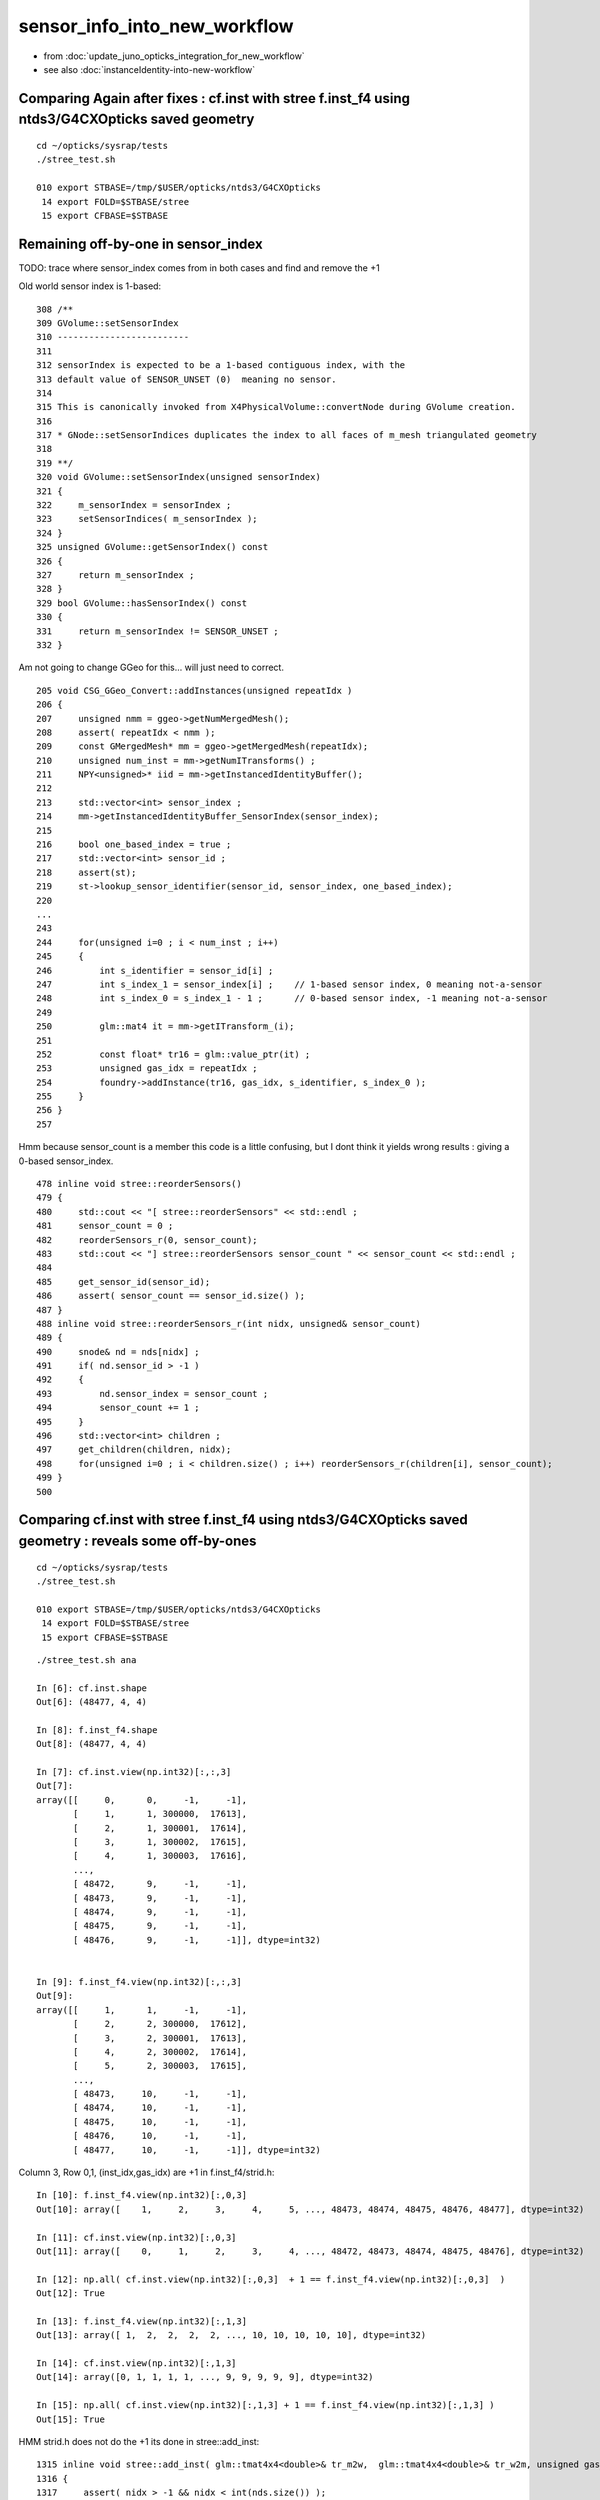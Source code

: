 sensor_info_into_new_workflow
===============================

* from :doc:`update_juno_opticks_integration_for_new_workflow`
* see also :doc:`instanceIdentity-into-new-workflow`




Comparing Again after fixes : cf.inst with stree f.inst_f4 using ntds3/G4CXOpticks saved geometry 
----------------------------------------------------------------------------------------------------------

::

    cd ~/opticks/sysrap/tests
    ./stree_test.sh 

    010 export STBASE=/tmp/$USER/opticks/ntds3/G4CXOpticks
     14 export FOLD=$STBASE/stree
     15 export CFBASE=$STBASE




Remaining off-by-one in sensor_index
----------------------------------------

TODO: trace where sensor_index comes from in both cases and find and remove the +1 

Old world sensor index is 1-based::

    308 /**
    309 GVolume::setSensorIndex
    310 -------------------------
    311 
    312 sensorIndex is expected to be a 1-based contiguous index, with the 
    313 default value of SENSOR_UNSET (0)  meaning no sensor.
    314 
    315 This is canonically invoked from X4PhysicalVolume::convertNode during GVolume creation.
    316 
    317 * GNode::setSensorIndices duplicates the index to all faces of m_mesh triangulated geometry
    318 
    319 **/
    320 void GVolume::setSensorIndex(unsigned sensorIndex)
    321 {
    322     m_sensorIndex = sensorIndex ;
    323     setSensorIndices( m_sensorIndex );
    324 }
    325 unsigned GVolume::getSensorIndex() const
    326 {
    327     return m_sensorIndex ;
    328 }
    329 bool GVolume::hasSensorIndex() const
    330 {
    331     return m_sensorIndex != SENSOR_UNSET ;
    332 }


Am not going to change GGeo for this... will just need to correct. 


::

     205 void CSG_GGeo_Convert::addInstances(unsigned repeatIdx )
     206 {
     207     unsigned nmm = ggeo->getNumMergedMesh();
     208     assert( repeatIdx < nmm );
     209     const GMergedMesh* mm = ggeo->getMergedMesh(repeatIdx);
     210     unsigned num_inst = mm->getNumITransforms() ;
     211     NPY<unsigned>* iid = mm->getInstancedIdentityBuffer();
     212 
     213     std::vector<int> sensor_index ;
     214     mm->getInstancedIdentityBuffer_SensorIndex(sensor_index);
     215 
     216     bool one_based_index = true ;
     217     std::vector<int> sensor_id ;
     218     assert(st);
     219     st->lookup_sensor_identifier(sensor_id, sensor_index, one_based_index);
     220 
     ...
     243 
     244     for(unsigned i=0 ; i < num_inst ; i++)
     245     {
     246         int s_identifier = sensor_id[i] ;
     247         int s_index_1 = sensor_index[i] ;    // 1-based sensor index, 0 meaning not-a-sensor 
     248         int s_index_0 = s_index_1 - 1 ;      // 0-based sensor index, -1 meaning not-a-sensor
     249 
     250         glm::mat4 it = mm->getITransform_(i);
     251 
     252         const float* tr16 = glm::value_ptr(it) ;
     253         unsigned gas_idx = repeatIdx ;
     254         foundry->addInstance(tr16, gas_idx, s_identifier, s_index_0 );
     255     }
     256 }
     257 






Hmm because sensor_count is a member this code is a little confusing, 
but I dont think it yields wrong results : giving a 0-based sensor_index. 

::

     478 inline void stree::reorderSensors()
     479 {
     480     std::cout << "[ stree::reorderSensors" << std::endl ;
     481     sensor_count = 0 ;
     482     reorderSensors_r(0, sensor_count); 
     483     std::cout << "] stree::reorderSensors sensor_count " << sensor_count << std::endl ;
     484 
     485     get_sensor_id(sensor_id);
     486     assert( sensor_count == sensor_id.size() );
     487 }
     488 inline void stree::reorderSensors_r(int nidx, unsigned& sensor_count)
     489 {
     490     snode& nd = nds[nidx] ;
     491     if( nd.sensor_id > -1 )
     492     {
     493         nd.sensor_index = sensor_count ;
     494         sensor_count += 1 ;
     495     }
     496     std::vector<int> children ;
     497     get_children(children, nidx);
     498     for(unsigned i=0 ; i < children.size() ; i++) reorderSensors_r(children[i], sensor_count);
     499 }
     500 




Comparing cf.inst with stree f.inst_f4 using ntds3/G4CXOpticks saved geometry : reveals some off-by-ones
----------------------------------------------------------------------------------------------------------

::

    cd ~/opticks/sysrap/tests
    ./stree_test.sh 

    010 export STBASE=/tmp/$USER/opticks/ntds3/G4CXOpticks
     14 export FOLD=$STBASE/stree
     15 export CFBASE=$STBASE


::

    ./stree_test.sh ana

    In [6]: cf.inst.shape
    Out[6]: (48477, 4, 4)

    In [8]: f.inst_f4.shape
    Out[8]: (48477, 4, 4)

    In [7]: cf.inst.view(np.int32)[:,:,3]
    Out[7]: 
    array([[     0,      0,     -1,     -1],
           [     1,      1, 300000,  17613],
           [     2,      1, 300001,  17614],
           [     3,      1, 300002,  17615],
           [     4,      1, 300003,  17616],
           ...,
           [ 48472,      9,     -1,     -1],
           [ 48473,      9,     -1,     -1],
           [ 48474,      9,     -1,     -1],
           [ 48475,      9,     -1,     -1],
           [ 48476,      9,     -1,     -1]], dtype=int32)


    In [9]: f.inst_f4.view(np.int32)[:,:,3]
    Out[9]: 
    array([[     1,      1,     -1,     -1],
           [     2,      2, 300000,  17612],
           [     3,      2, 300001,  17613],
           [     4,      2, 300002,  17614],
           [     5,      2, 300003,  17615],
           ...,
           [ 48473,     10,     -1,     -1],
           [ 48474,     10,     -1,     -1],
           [ 48475,     10,     -1,     -1],
           [ 48476,     10,     -1,     -1],
           [ 48477,     10,     -1,     -1]], dtype=int32)


Column 3, Row 0,1, (inst_idx,gas_idx) are +1 in f.inst_f4/strid.h::

    In [10]: f.inst_f4.view(np.int32)[:,0,3]
    Out[10]: array([    1,     2,     3,     4,     5, ..., 48473, 48474, 48475, 48476, 48477], dtype=int32)

    In [11]: cf.inst.view(np.int32)[:,0,3]
    Out[11]: array([    0,     1,     2,     3,     4, ..., 48472, 48473, 48474, 48475, 48476], dtype=int32)

    In [12]: np.all( cf.inst.view(np.int32)[:,0,3]  + 1 == f.inst_f4.view(np.int32)[:,0,3]  )
    Out[12]: True

    In [13]: f.inst_f4.view(np.int32)[:,1,3]
    Out[13]: array([ 1,  2,  2,  2,  2, ..., 10, 10, 10, 10, 10], dtype=int32)

    In [14]: cf.inst.view(np.int32)[:,1,3]
    Out[14]: array([0, 1, 1, 1, 1, ..., 9, 9, 9, 9, 9], dtype=int32)

    In [15]: np.all( cf.inst.view(np.int32)[:,1,3] + 1 == f.inst_f4.view(np.int32)[:,1,3] )
    Out[15]: True


HMM strid.h does not do the +1 its done in stree::add_inst::

    1315 inline void stree::add_inst( glm::tmat4x4<double>& tr_m2w,  glm::tmat4x4<double>& tr_w2m, unsigned gas_idx, int nidx )
    1316 {
    1317     assert( nidx > -1 && nidx < int(nds.size()) );
    1318     const snode& nd = nds[nidx];
    1319 
    1320 
    1321     unsigned ins_idx = inst.size();     // follow sqat4.h::setIdentity
    1322     //unsigned ias_idx = 0 ; 
    1323 
    1324     glm::tvec4<uint64_t> col3 ;
    1325     col3.x = ins_idx + 1 ;
    1326     col3.y = gas_idx + 1 ;
    1327     //col3.z = ias_idx + 1 ; 
    1328     col3.z = nd.sensor_id ;
    1329     col3.w = nd.sensor_index ;
    1330 
    1331     strid::Encode(tr_m2w, col3 );
    1332     strid::Encode(tr_w2m, col3 );
    1333 
    1334     inst.push_back(tr_m2w);
    1335     iinst.push_back(tr_w2m);
    1336 
    1337 }


    1307 /**
    1308 stree::add_inst
    1309 ----------------
    1310 
    1311 Canonically invoked from U4Tree::Create 
    1312 
    1313 **/
    1314 
    1315 inline void stree::add_inst( glm::tmat4x4<double>& tr_m2w,  glm::tmat4x4<double>& tr_w2m, int gas_idx, int nidx )
    1316 {
    1317     assert( nidx > -1 && nidx < int(nds.size()) );
    1318     const snode& nd = nds[nidx];
    1319 
    1320     int ins_idx = int(inst.size());     // follow sqat4.h::setIdentity
    1321 
    1322     glm::tvec4<int64_t> col3 ;   // formerly uint64_t 
    1323     col3.x = ins_idx ;            // formerly  +1 
    1324     col3.y = gas_idx ;            // formerly  +1 
    1325     col3.z = nd.sensor_id ;       // formerly ias_idx + 1 (which was always 1)
    1326     col3.w = nd.sensor_index ;
    1327 
    1328     strid::Encode(tr_m2w, col3 );
    1329     strid::Encode(tr_w2m, col3 );
    1330 
    1331     inst.push_back(tr_m2w);
    1332     iinst.push_back(tr_w2m);
    1333  
    1334 }





Column 3, Row 2 (sensor_identifier) matches::

    In [16]: f.inst_f4.view(np.int32)[:,2,3]
    Out[16]: array([    -1, 300000, 300001, 300002, 300003, ...,     -1,     -1,     -1,     -1,     -1], dtype=int32)

    In [17]: cf.inst.view(np.int32)[:,2,3]
    Out[17]: array([    -1, 300000, 300001, 300002, 300003, ...,     -1,     -1,     -1,     -1,     -1], dtype=int32)

    In [18]: np.all( f.inst_f4.view(np.int32)[:,2,3]  == cf.inst.view(np.int32)[:,2,3] )
    Out[18]: True


Column 3, Row 3 (sensor_index) is curiously mixed up.

The not-a-sensor -1 are matched::

    In [19]: f.inst_f4.view(np.int32)[:,3,3]
    Out[19]: array([   -1, 17612, 17613, 17614, 17615, ...,    -1,    -1,    -1,    -1,    -1], dtype=int32)

    In [20]: cf.inst.view(np.int32)[:,3,3]
    Out[20]: array([   -1, 17613, 17614, 17615, 17616, ...,    -1,    -1,    -1,    -1,    -1], dtype=int32)

    In [21]: np.where( f.inst_f4.view(np.int32)[:,3,3] == -1 )
    Out[21]: (array([    0, 45613, 45614, 45615, 45616, ..., 48472, 48473, 48474, 48475, 48476]),)

    In [22]: np.where( cf.inst.view(np.int32)[:,3,3] == -1 )
    Out[22]: (array([    0, 45613, 45614, 45615, 45616, ..., 48472, 48473, 48474, 48475, 48476]),)

    In [23]: np.all( np.where( f.inst_f4.view(np.int32)[:,3,3] == -1 )[0] == np.where( cf.inst.view(np.int32)[:,3,3] == -1 )[0] )
    Out[23]: True

The sensor_index are off-by-1, but this time its cf.inst that is +1 unlike the above case::

    In [24]: w = np.where( f.inst_f4.view(np.int32)[:,3,3] > -1 )[0]

    In [25]: f.inst_f4.view(np.int32)[w,3,3]
    Out[25]: array([17612, 17613, 17614, 17615, 17616, ..., 45607, 45608, 45609, 45610, 45611], dtype=int32)

    In [26]: cf.inst.view(np.int32)[w,3,3]
    Out[26]: array([17613, 17614, 17615, 17616, 17617, ..., 45608, 45609, 45610, 45611, 45612], dtype=int32)

    In [27]: np.all( f.inst_f4.view(np.int32)[w,3,3] + 1 == cf.inst.view(np.int32)[w,3,3]  )
    Out[27]: True


The stree sidx is the expected 0-based index coming from stree::reorderSensors::

    In [31]: sidx = f.inst_f4.view(np.int32)[w,3,3]

    In [32]: sidx
    Out[32]: array([17612, 17613, 17614, 17615, 17616, ..., 45607, 45608, 45609, 45610, 45611], dtype=int32)

    In [33]: sidx[np.argsort(sidx)]
    Out[33]: array([    0,     1,     2,     3,     4, ..., 45607, 45608, 45609, 45610, 45611], dtype=int32)

    In [35]: np.all( sidx[np.argsort(sidx)] == np.arange(len(sidx)) )
    Out[35]: True





Get the expected id ranges when realize that the sensor_index is 1-based
----------------------------------------------------------------------------

The below is teleporting in the sensor_id::

     71     NP* sensor_id = NP::Load("/tmp/blyth/opticks/ntds3/G4CXOpticks/stree_reorderSensors/sensor_id.npy") ;
     72     const int* sid = sensor_id->cvalues<int>();
     73     unsigned num_sid = sensor_id->shape[0] ;

DONE: now grab that from the stree. 


::

     cd ~/opticks/GGeo/tests
     ./GGeoLoadFromDirTest.sh 

     ridx   0 mm 0x7f9f8e408d00 num_inst       1 iid        1,3089,4 sensor_index       1 idx_mn      -1 idx_mx      -1 id_mn      -1 id_mx      -1
     ridx   1 mm 0x7f9f8e486360 num_inst   25600 iid       25600,5,4 sensor_index   25600 idx_mn   17613 idx_mx   43212 id_mn  300000 id_mx  325599
     ridx   2 mm 0x7f9f8e489d70 num_inst   12615 iid       12615,7,4 sensor_index   12615 idx_mn       3 idx_mx   17591 id_mn       2 id_mx   17590
     ridx   3 mm 0x7f9f8e735360 num_inst    4997 iid        4997,7,4 sensor_index    4997 idx_mn       1 idx_mx   17612 id_mn       0 id_mx   17611
     ridx   4 mm 0x7f9f8e739340 num_inst    2400 iid        2400,6,4 sensor_index    2400 idx_mn   43213 idx_mx   45612 id_mn   30000 id_mx   32399
     ridx   5 mm 0x7f9f8e73cff0 num_inst     590 iid         590,1,4 sensor_index     590 idx_mn      -1 idx_mx      -1 id_mn      -1 id_mx      -1
     ridx   6 mm 0x7f9f8e73fd30 num_inst     590 iid         590,1,4 sensor_index     590 idx_mn      -1 idx_mx      -1 id_mn      -1 id_mx      -1
     ridx   7 mm 0x7f9f8e742af0 num_inst     590 iid         590,1,4 sensor_index     590 idx_mn      -1 idx_mx      -1 id_mn      -1 id_mx      -1
     ridx   8 mm 0x7f9f8e502de0 num_inst     590 iid         590,1,4 sensor_index     590 idx_mn      -1 idx_mx      -1 id_mn      -1 id_mx      -1
     ridx   9 mm 0x7f9f8e5067f0 num_inst     504 iid       504,130,4 sensor_index     504 idx_mn      -1 idx_mx      -1 id_mn      -1 id_mx      -1
    epsilon:tests blyth$ 



Not the expected id ranges
----------------------------

::

    2022-08-13 18:03:06.643 INFO  [27510975] [main@68]  ggeo 0x7fb3f55222b0 nmm 10 ridx -1
     ridx   0 mm 0x7fb3f54147f0 num_inst       1 iid        1,3089,4 sensor_index       1 idx_mn      -1 idx_mx      -1 id_mn      -1 id_mx      -1
     ridx   1 mm 0x7fb3f81263d0 num_inst   25600 iid       25600,5,4 sensor_index   25600 idx_mn   17613 idx_mx   43212 id_mn   30000 id_mx  325599
     ridx   2 mm 0x7fb3f8129e00 num_inst   12615 iid       12615,7,4 sensor_index   12615 idx_mn       3 idx_mx   17591 id_mn       3 id_mx   17591
     ridx   3 mm 0x7fb3f812db90 num_inst    4997 iid        4997,7,4 sensor_index    4997 idx_mn       1 idx_mx   17612 id_mn       1 id_mx  300000
     ridx   4 mm 0x7fb3f5418420 num_inst    2400 iid        2400,6,4 sensor_index    2400 idx_mn   43213 idx_mx   45612 id_mn       0 id_mx   32399
     ridx   5 mm 0x7fb3f541c0a0 num_inst     590 iid         590,1,4 sensor_index     590 idx_mn      -1 idx_mx      -1 id_mn      -1 id_mx      -1
     ridx   6 mm 0x7fb3f541edb0 num_inst     590 iid         590,1,4 sensor_index     590 idx_mn      -1 idx_mx      -1 id_mn      -1 id_mx      -1
     ridx   7 mm 0x7fb3f5421ba0 num_inst     590 iid         590,1,4 sensor_index     590 idx_mn      -1 idx_mx      -1 id_mn      -1 id_mx      -1
     ridx   8 mm 0x7fb3f54249b0 num_inst     590 iid         590,1,4 sensor_index     590 idx_mn      -1 idx_mx      -1 id_mn      -1 id_mx      -1
     ridx   9 mm 0x7fb3f54283c0 num_inst     504 iid       504,130,4 sensor_index     504 idx_mn      -1 idx_mx      -1 id_mn      -1 id_mx      -1
    epsilon:tests blyth$ vi GGeoLoadFromDirTest.cc

::

    In [1]: a = np.load("/tmp/blyth/opticks/ntds3/G4CXOpticks/stree_reorderSensors/sensor_id.npy")

    In [2]: a 
    Out[2]: array([    0,     1,     2, ..., 32397, 32398, 32399], dtype=int32)

    In [3]: np.where( np.diff(a) != 1 )
    Out[3]: (array([17611, 43211]),)

    In [4]: a[0:17612]
    Out[4]: array([    0,     1,     2, ..., 17609, 17610, 17611], dtype=int32)

    In [6]: np.all( a[0:17612] == np.arange(17612) )
    Out[6]: True

    In [11]: a[17612:43212+1]
    Out[11]: array([300000, 300001, 300002, ..., 325598, 325599,  30000], dtype=int32)

    In [15]: a[43212:43212+2400]
    Out[15]: array([30000, 30001, 30002, ..., 32397, 32398, 32399], dtype=int32)

    In [16]: a[43212:43212+2400+1]
    Out[16]: array([30000, 30001, 30002, ..., 32397, 32398, 32399], dtype=int32)


* expected three species of identifiers





Transitional issue wrt sensor_id 
-----------------------------------

The old G4Opticks workflow relied on additional calls 
to set the sensor_id given the sensor placement vector. 

New workflow does away with the need for this API for sensor_id 
using U4SensorIdentifier and U4SensorIdentifierDefault 

BUT: that poses a transitional problem as in the current WITH_G4CXOPTICKS
the sensor placement stuff is not being done.

SO: I need to provide something similar from the stree ? In order to 
get the sensor_id into the 4th column of instances. 

AHH: bit not as simple as providing API as need to add to 4th column 
of the inst.


::

    192 void G4CXOpticks::setGeometry(const G4VPhysicalVolume* world )
    193 {
    194     LOG(LEVEL) << " G4VPhysicalVolume world " << world ;
    195     assert(world);
    196     wd = world ;
    197     tr = U4Tree::Create(world, SensorIdentifier ) ;
    198 
    199 #ifdef __APPLE__
    200     return ;
    201 #endif
    202 
    203     // GGeo creation done when starting from a gdml or live G4,  still needs Opticks instance
    204     Opticks::Configure("--gparts_transform_offset --allownokey" );
    205 
    206     GGeo* gg_ = X4Geo::Translate(wd) ;
    207     setGeometry(gg_);
    208 }




After stree::reorderSensors
------------------------------

* after reordering the sensor_index they match (modulo +1)


::

    cd ~/opticks/sysrap/tests
    ./stree_test.sh build_run

    [ stree::reorderSensors
    ] stree::reorderSensors sensor_count 45612
    stree::add_inst i   0 gas_idx   1 nodes.size   25600
    stree::add_inst i   1 gas_idx   2 nodes.size   12615
    stree::add_inst i   2 gas_idx   3 nodes.size    4997
    stree::add_inst i   3 gas_idx   4 nodes.size    2400
    stree::add_inst i   4 gas_idx   5 nodes.size     590
    stree::add_inst i   5 gas_idx   6 nodes.size     590
    stree::add_inst i   6 gas_idx   7 nodes.size     590
    stree::add_inst i   7 gas_idx   8 nodes.size     590
    stree::add_inst i   8 gas_idx   9 nodes.size     504
    stree::save_ /tmp/blyth/opticks/ntds3/G4CXOpticks/stree_reorderSensors
    epsilon:tests blyth$ 

::

    In [4]: t.inst.view(np.int64)[:,:,3]
    Out[4]: 
    array([[     1,      1,     -1,     -1],
           [     2,      2, 300000,  17612],
           [     3,      2, 300001,  17613],
           [     4,      2, 300002,  17614],
           [     5,      2, 300003,  17615],
           ...,
           [ 48473,     10,     -1,     -1],
           [ 48474,     10,     -1,     -1],
           [ 48475,     10,     -1,     -1],
           [ 48476,     10,     -1,     -1],
           [ 48477,     10,     -1,     -1]])


    In [11]: w = np.where( t.inst.view(np.int64)[:,3,3]  > -1 )[0]

    In [12]: w
    Out[12]: array([    1,     2,     3,     4,     5, ..., 45608, 45609, 45610, 45611, 45612])

    In [13]: w.shape
    Out[13]: (45612,)

    In [14]: t.inst.view(np.int64)[w,:,3]
    Out[14]: 
    array([[     2,      2, 300000,  17612],
           [     3,      2, 300001,  17613],
           [     4,      2, 300002,  17614],
           [     5,      2, 300003,  17615],
           [     6,      2, 300004,  17616],
           ...,
           [ 45609,      5,  32395,  45607],
           [ 45610,      5,  32396,  45608],
           [ 45611,      5,  32397,  45609],
           [ 45612,      5,  32398,  45610],
           [ 45613,      5,  32399,  45611]])

    In [15]: t.inst.view(np.int64)[w,:,3].shape
    Out[15]: (45612, 4)

    In [16]: t.inst.view(np.int64)[w,3,3]
    Out[16]: array([17612, 17613, 17614, 17615, 17616, ..., 45607, 45608, 45609, 45610, 45611])

    In [17]: sidx   ## created by concatenating the values extract from iid 
    Out[17]: array([17613, 17614, 17615, 17616, 17617, ..., 45608, 45609, 45610, 45611, 45612], dtype=uint32)

    In [18]: np.all( t.inst.view(np.int64)[w,3,3] + 1 == sidx  )
    Out[18]: True


    i = t.inst.view(np.int64) 


    In [51]: i[:,1,3]
    Out[51]: array([ 1,  2,  2,  2,  2, ..., 10, 10, 10, 10, 10])

    In [52]: np.unique( i[:,1,3], return_counts=True )
    Out[52]: 
    (array([    1,     2,     3,     4,     5,     6,     7,     8,     9,    10]),
     array([    1, 25600, 12615,  4997,  2400,   590,   590,   590,   590,   504]))


    w2 = np.where( i[:,1,3] == 2 )[0]  
    w3 = np.where( i[:,1,3] == 3 )[0]  
    w4 = np.where( i[:,1,3] == 4 )[0]  
    w5 = np.where( i[:,1,3] == 5 )[0]  
    w6 = np.where( i[:,1,3] == 6 )[0]  


    In [2]: i[w2,:,3]
    Out[2]: 
    array([[     2,      2, 300000,  17612],
           [     3,      2, 300001,  17613],
           [     4,      2, 300002,  17614],
           [     5,      2, 300003,  17615],
           [     6,      2, 300004,  17616],
           ...,
           [ 25597,      2, 325595,  43207],
           [ 25598,      2, 325596,  43208],
           [ 25599,      2, 325597,  43209],
           [ 25600,      2, 325598,  43210],
           [ 25601,      2, 325599,  43211]])

    In [3]: i[w3,:,3]
    Out[3]: 
    array([[25602,     3,     2,     2],
           [25603,     3,     4,     4],
           [25604,     3,     6,     6],
           [25605,     3,    21,    21],
           [25606,     3,    22,    22],
           ...,
           [38212,     3, 17586, 17586],
           [38213,     3, 17587, 17587],
           [38214,     3, 17588, 17588],
           [38215,     3, 17589, 17589],
           [38216,     3, 17590, 17590]])

    In [4]: i[w4,:,3]
    Out[4]: 
    array([[38217,     4,     0,     0],
           [38218,     4,     1,     1],
           [38219,     4,     3,     3],
           [38220,     4,     5,     5],
           [38221,     4,     7,     7],
           ...,
           [43209,     4, 17607, 17607],
           [43210,     4, 17608, 17608],
           [43211,     4, 17609, 17609],
           [43212,     4, 17610, 17610],
           [43213,     4, 17611, 17611]])

    In [5]: i[w5,:,3]
    Out[5]: 
    array([[43214,     5, 30000, 43212],
           [43215,     5, 30001, 43213],
           [43216,     5, 30002, 43214],
           [43217,     5, 30003, 43215],
           [43218,     5, 30004, 43216],
           ...,
           [45609,     5, 32395, 45607],
           [45610,     5, 32396, 45608],
           [45611,     5, 32397, 45609],
           [45612,     5, 32398, 45610],
           [45613,     5, 32399, 45611]])

    In [6]: i[w6,:,3]
    Out[6]: 
    array([[45614,     6,    -1,    -1],
           [45615,     6,    -1,    -1],
           [45616,     6,    -1,    -1],
           [45617,     6,    -1,    -1],
           [45618,     6,    -1,    -1],
           ...,
           [46199,     6,    -1,    -1],
           [46200,     6,    -1,    -1],
           [46201,     6,    -1,    -1],
           [46202,     6,    -1,    -1],
           [46203,     6,    -1,    -1]])



Compare GGeo/iid with the stree/inst
---------------------------------------

* GGeo/iid orders sensors in preorder of the placements
* added stree::reorderSensors to duplicate this 


::

    In [29]: inst.shape
    Out[29]: (48477, 4, 4)

    In [34]: np.where( inst.view(np.int64)[:,3,3] == -1 )[0].shape   ## non-sensor instances
    Out[34]: (2865,)

    In [35]: 48477 - 2865
    Out[35]: 45612


    In [22]: inst.view(np.int64)[:100,:,3]
    Out[22]: 
    array([[                  1,                   1,                  -1,                  -1],
           [                  2,                   2,              300000, 4607182418800017408],   ## issue with 0 : was strid.h kludge skipped
           [                  3,                   2,              300001,                   1],
           [                  4,                   2,              300002,                   2],
           [                  5,                   2,              300003,                   3],


    In [3]: t.inst_f4.view(np.int32)[:,:,3]
    Out[3]: 
    array([[         1,          1,         -1,         -1],
           [         2,          2,     300000, 1065353216],
           [         3,          2,     300001,          1],
           [         4,          2,     300002,          2],
           [         5,          2,     300003,          3],
           ...,
           [     48473,         10,         -1,         -1],
           [     48474,         10,         -1,         -1],
           [     48475,         10,         -1,         -1],
           [     48476,         10,         -1,         -1],
           [     48477,         10,         -1,         -1]], dtype=int32)



    In [18]: t.inst.view(np.int64)[25590:25610,2,3]
    Out[18]: array([325589, 325590, 325591, 325592, 325593, 325594, 325595, 325596, 325597, 325598, 325599,      2,      4,      6,     21,     22,     23,     24,     25,     26])

    In [28]: inst.view(np.int64)[25590:25700,:,3]
    Out[28]: 
    array([[ 25591,      2, 325589,  25589],
           [ 25592,      2, 325590,  25590],
           [ 25593,      2, 325591,  25591],
           [ 25594,      2, 325592,  25592],
           [ 25595,      2, 325593,  25593],
           [ 25596,      2, 325594,  25594],
           [ 25597,      2, 325595,  25595],
           [ 25598,      2, 325596,  25596],
           [ 25599,      2, 325597,  25597],
           [ 25600,      2, 325598,  25598],
           [ 25601,      2, 325599,  25599],
           [ 25602,      3,      2,  25600],
           [ 25603,      3,      4,  25601],
           [ 25604,      3,      6,  25602],
           [ 25605,      3,     21,  25603],



G4Opticks::getHit HMM it was a mistake to treat identifier like efficiencies, as somehow more fundamental::

    1357     // via m_sensorlib 
    1358     hit->sensor_identifier = getSensorIdentifier(pflag.sensorIndex);
    1359 

    0868 int G4Opticks::getSensorIdentifier(unsigned sensorIndex) const
     869 {
     870     assert( m_sensorlib );
     871     return m_sensorlib->getSensorIdentifier(sensorIndex);
     872 }

     856 void G4Opticks::setSensorData(unsigned sensorIndex, float efficiency_1, float efficiency_2, int category, int identifier)
     857 {
     858     assert( m_sensorlib );
     859     m_sensorlib->setSensorData(sensorIndex, efficiency_1, efficiency_2, category, identifier);
     860 }
     861 
     862 void G4Opticks::getSensorData(unsigned sensorIndex, float& efficiency_1, float& efficiency_2, int& category, int& identifier) const
     863 {
     864     assert( m_sensorlib );
     865     m_sensorlib->getSensorData(sensorIndex, efficiency_1, efficiency_2, category, identifier);
     866 }
     867 
     868 int G4Opticks::getSensorIdentifier(unsigned sensorIndex) const
     869 {
     870     assert( m_sensorlib );
     871     return m_sensorlib->getSensorIdentifier(sensorIndex);
     872 }

    epsilon:opticks blyth$ find . -name SensorLib.hh
    ./optickscore/SensorLib.hh
    epsilon:opticks blyth$ 

    197 int SensorLib::getSensorIdentifier(unsigned sensorIndex) const
    198 {
    199     unsigned i = sensorIndex - 1 ;   // 1-based
    200     assert( i < m_sensor_num );
    201     assert( m_sensor_data );
    202     return m_sensor_data->getInt( i, 3, 0, 0);
    203 }

Ordering was based on sensor_placements, jcv LSExpDetectorConstruction_Opticks::

    123     const std::vector<G4PVPlacement*>& sensor_placements = g4ok->getSensorPlacements() ;
    124     unsigned num_sensor = sensor_placements.size();
    125 
    126     // 2. use the placements to pass sensor data : efficiencies, categories, identifiers  
    127 
    128     const junoSD_PMT_v2* sd = dynamic_cast<const junoSD_PMT_v2*>(sd_) ;
    129     assert(sd) ;
    130 
    131     LOG(info) << "[ setSensorData num_sensor " << num_sensor ;
    132     for(unsigned i=0 ; i < num_sensor ; i++)
    133     {   
    134         const G4PVPlacement* pv = sensor_placements[i] ; // i is 0-based unlike sensor_index
    135         unsigned sensor_index = 1 + i ; // 1-based 
    136         assert(pv);  
    137         G4int copyNo = pv->GetCopyNo();
    138         int pmtid = copyNo ; 
    139         int pmtcat = 0 ; // sd->getPMTCategory(pmtid); 
    140         float efficiency_1 = sd->getQuantumEfficiency(pmtid);
    141         float efficiency_2 = sd->getEfficiencyScale() ;
    142         
    143         g4ok->setSensorData( sensor_index, efficiency_1, efficiency_2, pmtcat, pmtid );
    144     }
    145     LOG(info) << "] setSensorData num_sensor " << num_sensor ;
    146 

::

     763 /**
     764 G4Opticks::getSensorPlacements (pre-cache live running only)
     765 ---------------------------------------------------------------
     766 
     767 Sensor placements are the outer volumes of instance assemblies that 
     768 contain sensor volumes.  The order of the returned vector of G4PVPlacement
     769 is that of the Opticks sensorIndex. 
     770 This vector allows the connection between the Opticks sensorIndex 
     771 and detector specific handling of sensor quantities to be established.
     772 
     773 NB this assumes only one volume with a sensitive surface within each 
     774 repeated geometry instance
     775 
     776 For example JUNO uses G4PVPlacement::GetCopyNo() as a non-contiguous PMT 
     777 identifier, which allows lookup of efficiencies and PMT categories.
     778 
     779 Sensor data is assigned via calls to setSensorData with 
     780 the 0-based contiguous Opticks sensorIndex as the first argument.   
     781 
     782 **/
     783 
     784 const std::vector<G4PVPlacement*>& G4Opticks::getSensorPlacements() const
     785 {
     786     return m_sensor_placements ;
     787 }

     648 void G4Opticks::setGeometry(const GGeo* ggeo)
     649 {
     650     bool loaded = ggeo->isLoadedFromCache() ;
     651     unsigned num_sensor = ggeo->getNumSensorVolumes();
     652 
     653 
     654     if( loaded == false )
     655     {
     656         if(m_placement_outer_volume) LOG(error) << "CAUTION : m_placement_outer_volume TRUE " ;
     657         X4PhysicalVolume::GetSensorPlacements(ggeo, m_sensor_placements, m_placement_outer_volume);
     658         assert( num_sensor == m_sensor_placements.size() ) ;
     659     }
     660 

::

    1995 /**
    1996 X4PhysicalVolume::GetSensorPlacements
    1997 ---------------------------------------
    1998 
    1999 Populates placements with the void* origins obtained from ggeo, casting them back to G4PVPlacement.
    2000 
    2001 
    2002 Invoked from G4Opticks::translateGeometry, kinda feels misplaced being in X4PhysicalVolume
    2003 as depends only on GGeo+G4, perhaps should live in G4Opticks ?
    2004 Possibly the positioning is side effect from the difficulties of testing G4Opticks 
    2005 due to it not being able to boot from cache.
    2006 
    2007 **/
    2008 
    2009 void X4PhysicalVolume::GetSensorPlacements(const GGeo* gg, std::vector<G4PVPlacement*>& placements, bool outer_volume ) // static
    2010 {
    2011     placements.clear();
    2012 
    2013     std::vector<void*> placements_ ;
    2014     gg->getSensorPlacements(placements_, outer_volume);
    2015 
    2016     for(unsigned i=0 ; i < placements_.size() ; i++)
    2017     {
    2018          G4PVPlacement* p = static_cast<G4PVPlacement*>(placements_[i]);
    2019          placements.push_back(p);
    2020     }
    2021 }

    1235 void GGeo::getSensorPlacements(std::vector<void*>& placements, bool outer_volume) const
    1236 {
    1237     m_nodelib->getSensorPlacements(placements, outer_volume);
    1238 }

    0681 void GNodeLib::getSensorPlacements(std::vector<void*>& placements, bool outer_volume) const
     682 {
     683     unsigned numSensorVolumes = getNumSensorVolumes();
     684     LOG(LEVEL) << "numSensorVolumes " << numSensorVolumes ;
     685     for(unsigned i=0 ; i < numSensorVolumes ; i++)
     686     {
     687         unsigned sensorIndex = 1 + i ; // 1-based
     688         const GVolume* sensor = getSensorVolume(sensorIndex) ;
     689         assert(sensor);
     690 
     691         void* origin = NULL ;
     692 
     693         if(outer_volume)
     694         {
     695             const GVolume* outer = sensor->getOuterVolume() ;
     696             assert(outer);
     697             origin = outer->getOriginNode() ;
     698             assert(origin);
     699         }
     700         else
     701         {
     702             origin = sensor->getOriginNode() ;
     703             assert(origin);
     704         }
     705 
     706         placements.push_back(origin);
     707     }
     708 }

     570 /**
     571 GNodeLib::getSensorVolume (precache only)
     572 -------------------------------------------
     573 
     574 **/
     575 
     576 const GVolume* GNodeLib::getSensorVolume(unsigned sensorIndex) const
     577 {
     578     return m_loaded ? NULL : m_sensor_volumes[sensorIndex-1];  // 1-based sensorIndex
     579 }


     449 void GNodeLib::addVolume(const GVolume* volume)
     450 {
     ...
     486     bool is_sensor = volume->hasSensorIndex(); // volume with 1-based sensorIndex assigned
     487     if(is_sensor)
     488     {
     489         m_sensor_volumes.push_back(volume);
     490         m_sensor_identity.push_back(id);
     491         m_num_sensors += 1 ;
     492     }

Volumes added to nodelib in preorder, so sensor ordering is preorder:: 

     840 void GInstancer::collectNodes()
     841 {
     842     assert(m_root);
     843     collectNodes_r(m_root, 0);
     844 }
     845 void GInstancer::collectNodes_r(const GNode* node, unsigned depth )
     846 {
     847     const GVolume* volume = dynamic_cast<const GVolume*>(node);
     848     m_nodelib->addVolume(volume);
     849     for(unsigned i = 0; i < node->getNumChildren(); i++) collectNodes_r(node->getChild(i), depth + 1 );
     850 }




::

    329 bool GVolume::hasSensorIndex() const
    330 {
    331     return m_sensorIndex != SENSOR_UNSET ;
    332 }

    308 /**
    309 GVolume::setSensorIndex
    310 -------------------------
    311 
    312 sensorIndex is expected to be a 1-based contiguous index, with the 
    313 default value of SENSOR_UNSET (0)  meaning no sensor.
    314 
    315 This is canonically invoked from X4PhysicalVolume::convertNode during GVolume creation.
    316 
    317 * GNode::setSensorIndices duplicates the index to all faces of m_mesh triangulated geometry
    318 
    319 **/
    320 void GVolume::setSensorIndex(unsigned sensorIndex)
    321 {
    322     m_sensorIndex = sensorIndex ;
    323     setSensorIndices( m_sensorIndex );
    324 }


    1679 GVolume* X4PhysicalVolume::convertNode(const G4VPhysicalVolume* const pv, GVolume* parent, int depth, const G4VPhysicalVolume* const pv_p, bool& recursive_select )
    1680 {
    ....
    1857     ///////// sensor decision for the volume happens here  ////////////////////////
    1858     //////// TODO: encapsulate into a GBndLib::formSensorIndex ? 
    1859 
    1860     bool is_sensor = m_blib->isSensorBoundary(boundary) ; // this means that isurf/osurf has non-zero EFFICIENCY property 
    1861     unsigned sensorIndex = GVolume::SENSOR_UNSET ;
    1862     if(is_sensor)
    1863     {
    1864         sensorIndex = 1 + m_blib->getSensorCount() ;  // 1-based index
    1865         m_blib->countSensorBoundary(boundary);
    1866     }
    1867     volume->setSensorIndex(sensorIndex);   // must set to GVolume::SENSOR_UNSET for non-sensors, for sensor_indices array  
    1868 



Arghh need parallel development on the intermediate workflow
----------------------------------------------------------------

The U4Tree/stree/inst creation and persisting of sensor info seems to be working OK, insofar as can test. 
BUT: cannot proceed and fully test this as are still using the GGeo CSG_GGeo converted CSGFoundry geometry. 

So need to add analogous sensor info via the GGeo CSG_GGeo route into CSGFoundry. 
in order to mimic what are doing in U4Tree/stree : in the same locations in inst fourth column. 

This is an interim solution until make the leap to the new geometry workflow. 

* straightforward to add sensor handling to CSGFoundry::addInstance and qat4 
* BUT: where to get sensor_id and sensor_idx in this workflow ?

  * GGeo/GVolume/GNode is the old heavyweight equivalent of stree 


HMM: probably sensor info needs to come via InstancedIdentityBuffer ?::

     200 void CSG_GGeo_Convert::addInstances(unsigned repeatIdx )
     201 {   
     202     unsigned nmm = ggeo->getNumMergedMesh();
     203     assert( repeatIdx < nmm ); 
     204     const GMergedMesh* mm = ggeo->getMergedMesh(repeatIdx);
     205     unsigned num_inst = mm->getNumITransforms() ;
     206     NPY<unsigned>* iid = mm->getInstancedIdentityBuffer();
     207     
     208     LOG(LEVEL) 
     209         << " repeatIdx " << repeatIdx
     210         << " num_inst (GMergedMesh::getNumITransforms) " << num_inst
     211         << " iid " << ( iid ? iid->getShapeString() : "-"  )
     212         ;
     213     
     214     //LOG(LEVEL) << " nmm " << nmm << " repeatIdx " << repeatIdx << " num_inst " << num_inst ; 
     215     
     216     for(unsigned i=0 ; i < num_inst ; i++)
     217     {   
     218         glm::mat4 it = mm->getITransform_(i);
     219         
     220         const float* tr16 = glm::value_ptr(it) ;
     221         unsigned gas_idx = repeatIdx ;
     222         unsigned ias_idx = 0 ;
     223         
     224         foundry->addInstance(tr16, gas_idx, ias_idx);
     225     }
     226 }



* HMM: threading it the sensor_id all the way thru GGeo seems like a lot of effort 
  for just a simple mapping from sensor_index to sensor_id (especially as this 
  code does not have long to live)

* so instead can just have the sensor_id/sensor_index mapping array 
  as an input to the CG conversion 

Prep for bringing sensor_index and sensor_id to instance fourth column 
with GMergedMesh::getInstancedIdentityBuffer_SensorIndex for use 
from the CSG_GGeo_Convert::addInstances::

     203 void CSG_GGeo_Convert::addInstances(unsigned repeatIdx )
     204 {
     205     unsigned nmm = ggeo->getNumMergedMesh();
     206     assert( repeatIdx < nmm );
     207     const GMergedMesh* mm = ggeo->getMergedMesh(repeatIdx);
     208     unsigned num_inst = mm->getNumITransforms() ;
     209     NPY<unsigned>* iid = mm->getInstancedIdentityBuffer();
     210 
     211     std::vector<int> sensor_index ;
     212     mm->getInstancedIdentityBuffer_SensorIndex(sensor_index);
     213     
     214     unsigned ni = iid->getShape(0); 
     215     unsigned nj = iid->getShape(1);
     216     unsigned nk = iid->getShape(2);
     217     assert( ni == sensor_index.size() );
     218     assert( nk == 4 );
     219     
     220     LOG(LEVEL)
     221         << " repeatIdx " << repeatIdx
     222         << " num_inst (GMergedMesh::getNumITransforms) " << num_inst
     223         << " iid " << ( iid ? iid->getShapeString() : "-"  )
     224         << " ni " << ni 
     225         << " nj " << nj     
     226         << " nk " << nk    
     227         ;
     228         

     



::

     609 /**
     610 GMesh::getInstancedIdentity
     611 -----------------------------
     612 
     613 All nodes of the geometry tree have a quad of identity uint.
     614 InstancedIdentity exists to rearrange that identity information 
     615 into a buffer that can be used for creation of the GPU instanced geometry,
     616 which requires to access the identity with an instance index, rather 
     617 than the node index.
     618 
     619 See notes/issues/identity_review.rst
     620 
     621 **/
     622 
     623 guint4 GMesh::getInstancedIdentity(unsigned int index) const
     624 {
     625     return m_iidentity[index] ;
     626 }


::

    226 /**
    227 GVolume::getIdentity
    228 ----------------------
    229 
    230 The volume identity quad is available GPU side for all intersects
    231 with geometry.
    232 
    233 1. node_index (3 bytes at least as JUNO needs more than 2-bytes : so little to gain from packing) 
    234 2. triplet_identity (4 bytes, pre-packed)
    235 3. SPack::Encode22(mesh_index, boundary_index)
    236 
    237    * mesh_index: 2 bytes easily enough, 0xffff = 65535
    238    * boundary_index: 2 bytes easily enough  
    239 
    240 4. sensorIndex (2 bytes easily enough) 
    241 
    242 The sensor_identifier is detector specific so would have to allow 4-bytes 
    243 hence exclude it from this identity, instead can use sensorIndex to 
    244 look up sensor_identifier within G4Opticks::getHit 
    245 
    246 Formerly::
    247 
    248    guint4 id(getIndex(), getMeshIndex(),  getBoundary(), getSensorIndex()) ;
    249 
    250 **/
    251 
    252 glm::uvec4 GVolume::getIdentity() const
    253 {
    254     glm::uvec4 id(getIndex(), getTripletIdentity(), getShapeIdentity(), getSensorIndex()) ;
    255     return id ;
    256 }
    257 


* HMM this identity goes into GMergedMesh::m_identity

::

    1245 /**
    1246 GMergedMesh::addInstancedBuffers
    1247 -----------------------------------
    1248 
    1249 Canonically invoked only by GInstancer::makeMergedMeshAndInstancedBuffers
    1250 
    1251 
    1252 itransforms InstanceTransformsBuffer
    1253     (num_instances, 4, 4)
    1254 
    1255     collect GNode placement transforms into buffer
    1256 
    1257 iidentity InstanceIdentityBuffer
    1258     From Aug 2020: (num_instances, num_volumes_per_instance, 4 )
    1259     Before:        (num_instances*num_volumes_per_instance, 4 )
    1260 
    1261     collects the results of GVolume::getIdentity for all volumes within all instances. 
    1262 
    1263 **/
    1264 
    1265 void GMergedMesh::addInstancedBuffers(const std::vector<const GNode*>& placements)
    1266 {
    1267     LOG(LEVEL) << " placements.size() " << placements.size() ;
    1268 
    1269     NPY<float>* itransforms = GTree::makeInstanceTransformsBuffer(placements);
    1270     setITransformsBuffer(itransforms);
    1271 
    1272     NPY<unsigned int>* iidentity  = GTree::makeInstanceIdentityBuffer(placements);
    1273     setInstancedIdentityBuffer(iidentity);
    1274 }
    1275 

The iid contains numPlacements*numVolumes(in the instance subtree) with getVolume being called for all vol.
So thats a little awkward unless the sensor info was repeated across the instance progeny::

    126 NPY<unsigned int>* GTree::makeInstanceIdentityBuffer(const std::vector<const GNode*>& placements)  // static
    127 {
    ...
    164     NPY<unsigned>* buf = NPY<unsigned>::make(0, 4);
    165     NPY<unsigned>* buf2 = NPY<unsigned>::make(numPlacements, numVolumes, 4);
    166     buf2->zero();
    ...
    206         unsigned s_count = 0 ;
    207         for(unsigned s=0 ; s < numVolumesAll ; s++ )
    208         {
    209             const GNode* node = s == 0 ? base : progeny[s-1] ;
    210             const GVolume* volume = dynamic_cast<const GVolume*>(node) ;
    211             bool skip = node->isCSGSkip() ;
    212             if(!skip)
    213             {
    214                 glm::uvec4 id = volume->getIdentity();
    215                 buf->add(id.x, id.y, id.z, id.w );
    216                 buf2->setQuad( id, i, s_count, 0) ;
    217                 s_count += 1 ;
    218             }
    219         }      // over volumes 
    220     }          // over placements 



Looking at the arrays the sensor_index is not repeated across the subtree::

    epsilon:tests blyth$ cd /tmp/blyth/opticks/ntds3/G4CXOpticks/GGeo/GMergedMesh/1/
    epsilon:1 blyth$ i

    In [1]: iid = np.load("placement_iidentity.npy")

    In [3]: iid.shape
    Out[3]: (25600, 5, 4)


    In [2]: iid
    Out[2]: 
    array([[[  194249, 16777216,  7995420,        0],
            [  194250, 16777217,  7864351,        0],
            [  194251, 16777218,  7733286,    17613],
            [  194252, 16777219,  7798823,        0],
            [  194253, 16777220,  7929882,        0]],

           [[  194254, 16777472,  7995420,        0],
            [  194255, 16777473,  7864351,        0],
            [  194256, 16777474,  7733286,    17614],
            [  194257, 16777475,  7798823,        0],
            [  194258, 16777476,  7929882,        0]],

    In [4]: iid[:,2,3]
    Out[4]: array([17613, 17614, 17615, ..., 43210, 43211, 43212], dtype=uint32)

    In [5]: iid[:,2,3].min()
    Out[5]: 17613

    In [6]: iid[:,2,3].max()
    Out[6]: 43212


::

    epsilon:tests blyth$ ./iid.sh 
    symbol a a         (1, 3089, 4) path /tmp/blyth/opticks/ntds3/G4CXOpticks/GGeo/GMergedMesh/0/placement_iidentity.npy 
    symbol b a        (25600, 5, 4) path /tmp/blyth/opticks/ntds3/G4CXOpticks/GGeo/GMergedMesh/1/placement_iidentity.npy 
    symbol c a        (12615, 7, 4) path /tmp/blyth/opticks/ntds3/G4CXOpticks/GGeo/GMergedMesh/2/placement_iidentity.npy 
    symbol d a         (4997, 7, 4) path /tmp/blyth/opticks/ntds3/G4CXOpticks/GGeo/GMergedMesh/3/placement_iidentity.npy 
    symbol e a         (2400, 6, 4) path /tmp/blyth/opticks/ntds3/G4CXOpticks/GGeo/GMergedMesh/4/placement_iidentity.npy 
    symbol f a          (590, 1, 4) path /tmp/blyth/opticks/ntds3/G4CXOpticks/GGeo/GMergedMesh/5/placement_iidentity.npy 
    symbol g a          (590, 1, 4) path /tmp/blyth/opticks/ntds3/G4CXOpticks/GGeo/GMergedMesh/6/placement_iidentity.npy 
    symbol h a          (590, 1, 4) path /tmp/blyth/opticks/ntds3/G4CXOpticks/GGeo/GMergedMesh/7/placement_iidentity.npy 
    symbol i a          (590, 1, 4) path /tmp/blyth/opticks/ntds3/G4CXOpticks/GGeo/GMergedMesh/8/placement_iidentity.npy 
    symbol j a        (504, 130, 4) path /tmp/blyth/opticks/ntds3/G4CXOpticks/GGeo/GMergedMesh/9/placement_iidentity.npy 


    In [1]: b[0]
    Out[1]: 
    array([[  194249, 16777216,  7995420,        0],
           [  194250, 16777217,  7864351,        0],
           [  194251, 16777218,  7733286,    17613],
           [  194252, 16777219,  7798823,        0],
           [  194253, 16777220,  7929882,        0]], dtype=uint32)

    In [2]: (b[:,2,3].min(),b[:,2,3].max())
    Out[2]: (17613, 43212)

    In [3]: c[0]
    Out[3]: 
    array([[   70979, 33554432,  7667740,        0],
           [   70980, 33554433,  7274525,        0],
           [   70981, 33554434,  7340067,        0],
           [   70982, 33554435,  7602207,        0],
           [   70983, 33554436,  7536672,        0],
           [   70984, 33554437,  7405604,        3],
           [   70985, 33554438,  7471141,        0]], dtype=uint32)

    In [4]: (c[:,5,3].min(),c[:,5,3].max())
    Out[4]: (3, 17591)

    In [5]: d[0]
    Out[5]: 
    array([[   70965, 50331648,  7208988,        0],
           [   70966, 50331649,  6815773,        0],
           [   70967, 50331650,  6881310,        0],
           [   70968, 50331651,  7143455,        0],
           [   70969, 50331652,  7077920,        0],
           [   70970, 50331653,  6946849,        1],
           [   70971, 50331654,  7012386,        0]], dtype=uint32)

    In [6]: (d[:,5,3].min(), d[:,5,3].max())
    Out[6]: (1, 17612)

    In [7]: e[0]
    Out[7]: 
    array([[  322253, 67108864,  8781866,        0],
           [  322254, 67108865,  8454163,        0],
           [  322255, 67108866,  8716319,        0],
           [  322256, 67108867,  8650784,        0],
           [  322257, 67108868,  8519723,    43213],
           [  322258, 67108869,  8585260,        0]], dtype=uint32)

    In [8]: (e[:,4,3].min(), e[:,4,3].max()) 
    Out[8]: (43213, 45612)


Look to be 1-based and use different orderng convention to stree. 





::

    1536 /**
    1537 CSGFoundry::addInstance
    1538 ------------------------
    1539 
    1540 Used for example from 
    1541 
    1542 1. CSG_GGeo_Convert::addInstances when creating CSGFoundry from GGeo
    1543 2. CSGCopy::copy/CSGCopy::copySolidInstances when copy a loaded CSGFoundry to apply a selection
    1544 
    1545 **/
    1546 
    1547 void CSGFoundry::addInstance(const float* tr16, unsigned gas_idx, unsigned ias_idx )
    1548 {
    1549     qat4 instance(tr16) ;  // identity matrix if tr16 is nullptr 
    1550     unsigned ins_idx = inst.size() ;
    1551 
    1552     instance.setIdentity( ins_idx, gas_idx, ias_idx );
    1553 
    1554     LOG(debug)
    1555         << " ins_idx " << ins_idx
    1556         << " gas_idx " << gas_idx
    1557         << " ias_idx " << ias_idx
    1558         ;
    1559 
    1560     inst.push_back( instance );
    1561 }





Not so keen on passing efficiencies one-by-one this way
--------------------------------------------------------

* identifiers and indices seems ok, as only one of those but 
  the other info will tend to need to be expanded

* better to establish the placement order and accept all values for
  all sensors in single API 


::

     30 struct ExampleSensor : public U4Sensor
     31 {
     32     // In reality would need ctor argument eg junoSD_PMT_v2 to lookup real values 
     33     unsigned getId(           const G4PVPlacement* pv) const { return pv->GetCopyNo() ; }
     34     float getEfficiency(      const G4PVPlacement* pv) const { return 1. ; }
     35     float getEfficiencyScale( const G4PVPlacement* pv) const { return 1. ; }
     36 }; 


Opted for::

     22 struct U4SensorIdentifier
     23 {
     24     virtual int getIdentity(const G4VPhysicalVolume* instance_outer_pv ) const = 0 ;
     25 };

     09 struct U4SensorIdentifierDefault
     10 {
     11     int getIdentity(const G4VPhysicalVolume* instance_outer_pv ) const ;
     12     static void FindSD_r( std::vector<const G4VPhysicalVolume*>& sdpv , const G4VPhysicalVolume* pv, int depth );
     13 };
     14 
     15 
     16 inline int U4SensorIdentifierDefault::getIdentity( const G4VPhysicalVolume* instance_outer_pv ) const
     17 {
     18     const G4PVPlacement* pvp = dynamic_cast<const G4PVPlacement*>(instance_outer_pv) ;
     19     int copyno = pvp ? pvp->GetCopyNo() : -1 ;
     20 
     21     std::vector<const G4VPhysicalVolume*> sdpv ;
     22     FindSD_r(sdpv, instance_outer_pv, 0 );
     23 
     24     unsigned num_sd = sdpv.size() ;
     25     int sensor_id = num_sd == 0 ? -1 : copyno ;
     26 
     27     std::cout
     28         << "U4SensorIdentifierDefault::getIdentity"
     29         << " copyno " << copyno
     30         << " num_sd " << num_sd
     31         << " sensor_id " << sensor_id
     32         ;
     33 
     34     return sensor_id ;
     35 }
     36 
     37 inline void U4SensorIdentifierDefault::FindSD_r( std::vector<const G4VPhysicalVolume*>& sdpv , const G4VPhysicalVolume* pv, int depth )
     38 {
     39     const G4LogicalVolume* lv = pv->GetLogicalVolume() ;
     40     G4VSensitiveDetector* sd = lv->GetSensitiveDetector() ;
     41     if(sd) sdpv.push_back(pv);
     42     for (size_t i=0 ; i < size_t(lv->GetNoDaughters()) ; i++ ) FindSD_r( lv->GetDaughter(i), depth+1, );
     43 }




Compare with Framework ProcessHits
-------------------------------------

::

     316 G4bool junoSD_PMT_v2::ProcessHits(G4Step * step,G4TouchableHistory*)
     317 {
     ...
     391     // == get the copy number -> pmt id
     392     int pmtID = get_pmtid(track);
     ...
     444     if (m_pmthitmerger and m_pmthitmerger->getMergeFlag()) {
     445         // == if merged, just return true. That means just update the hit
     446         // NOTE: only the time and count will be update here, the others 
     447         //       will not filled.
     448         bool ok = m_pmthitmerger->doMerge(pmtID, hittime);
     449         if (ok) {
     450             m_merge_count += 1 ;
     451             return true;
     452         }





What is the Opticks equivalent of junoSD_PMT_v2::get_pmtid ?
-------------------------------------------------------------

Opticks shifts focus to geometry preparation stage, so it doesnt have to 
be repeated for every photon.  That means:

1. duplicating sensor_id and sensor_index labels to all ~5-6 nodes of the subtree of 
   each instance within stree (formerly GGeo/GNodeLib/GNode)

2. planting sensor_id and sensor_index within the CSGFoundry inst in 
   fourth column of the transform. 

But how to get sensor_id and sensor_index in first place ?

sensor_index 
   0-based index that orders the sensors as they are 
   encountered in the standard postorder traversal of the volumes

   * this means that given a way to get sensor_id of a volume 
     can derive the sensor index within Opticks   

sensor_id
   this comes from the copyNo but that is JUNO specific so 
   cannot assume that is the 


How to label the subtrees ?
~~~~~~~~~~~~~~~~~~~~~~~~~~~~~~~

U4Tree::convertNodes_r 
     too early as the instances not yet defined 
    
stree::add_inst
     is the right place to label the tree and populate the inst 4th column, 
     but need to operate without Geant4 types within stree : so need to 
     collect sensor_id integer into the stree/snode during U4Tree::convertNodes_r 
     using the U4Sensor object passed from the framework (or copyno) 



junoSD_PMT_v2::get_pmtid
---------------------------

::

    junoSD_PMT_v2::ProcessHits dumpcount 0
    U4Touchable::Desc depth 8
     i  0 cp      0 so HamamatsuR12860_PMT_20inch_body_solid_1_4 pv                         HamamatsuR12860_PMT_20inch_body_phys
     i  1 cp      0 so HamamatsuR12860_PMT_20inch_pmt_solid_1_4 pv                          HamamatsuR12860_PMT_20inch_log_phys
     i  2 cp   9744 so             HamamatsuR12860sMask_virtual pv                                       pLPMT_Hamamatsu_R12860
     i  3 cp      0 so                              sInnerWater pv                                                  pInnerWater
     i  4 cp      0 so                           sReflectorInCD pv                                             pCentralDetector
     i  5 cp      0 so                          sOuterWaterPool pv                                              pOuterWaterPool
     i  6 cp      0 so                              sPoolLining pv                                                  pPoolLining
     i  7 cp      0 so                              sBottomRock pv                                                     pBtmRock

    junoSD_PMT_v2::ProcessHits dumpcount 1
    U4Touchable::Desc depth 8
     i  0 cp      0 so    NNVTMCPPMT_PMT_20inch_body_solid_head pv                              NNVTMCPPMT_PMT_20inch_body_phys
     i  1 cp      0 so     NNVTMCPPMT_PMT_20inch_pmt_solid_head pv                               NNVTMCPPMT_PMT_20inch_log_phys
     i  2 cp   3505 so                  NNVTMCPPMTsMask_virtual pv                                            pLPMT_NNVT_MCPPMT
     i  3 cp      0 so                              sInnerWater pv                                                  pInnerWater
     i  4 cp      0 so                           sReflectorInCD pv                                             pCentralDetector
     i  5 cp      0 so                          sOuterWaterPool pv                                              pOuterWaterPool
     i  6 cp      0 so                              sPoolLining pv                                                  pPoolLining
     i  7 cp      0 so                              sBottomRock pv                                                     pBtmRock





::

     477 int junoSD_PMT_v2::get_pmtid(G4Track* track) {
     478     int ipmt= -1;
     479     // find which pmt we are in
     480     // The following doesn't work anymore (due to new geometry optimization?)
     481     //  ipmt=fastTrack.GetEnvelopePhysicalVolume()->GetMother()->GetCopyNo();
     482     // so we do this:
     483     {
     484         const G4VTouchable* touch= track->GetTouchable();
     485         int nd= touch->GetHistoryDepth();
     486         int id=0;
     487         for (id=0; id<nd; id++) {   
     488             if (touch->GetVolume(id)==track->GetVolume()) {
     ///
     ///         iterate up stack of volumes : until find the one of this track : 
     ///         would expect that to be the first 
     ///
     489                 int idid=1;
     490                 G4VPhysicalVolume* tmp_pv=NULL;
     491                 for (idid=1; idid < (nd-id); ++idid) {
     ///
     ///            code edited to make less obtuse. 
     ///            looks like proceeds up the stack until finds a volume with siblings
     ///            in order to get the CopyNo  
     ///
     ...
     494                     G4LogicalVolume* mother_vol = touch->GetVolume(id+idid)->GetLogicalVolume();
     495                     G4LogicalVolume* daughter_vol = touch->GetVolume(id+idid-1)->GetLogicalVolume();

     497                     int no_daugh = mother_vol -> GetNoDaughters();
     498                     if (no_daugh > 1) {
     499                         int count = 0;
     500                         for (int i=0; (count<2) &&(i < no_daugh); ++i) {
     501                             if (daughter_vol->GetName()==mother_vol->GetDaughter(i)->GetLogicalVolume()->GetName()) {
     503                                 ++count;
     504                             }
     505                         }
     506                         if (count > 1) {
     507                             break;
     508                         }
     509                     }
     510                     // continue to find
     511                 }
     512                 ipmt= touch->GetReplicaNumber(id+idid-1);
     513                 break;
     514             }
     515         }
     516         if (ipmt < 0) {
     517             G4Exception("junoPMTOpticalModel: could not find envelope -- where am I !?!", // issue
     518                     "", //Error Code
     519                     FatalException, // severity
     520                     "");
     521         }
     522     }
     523 
     524     return ipmt;
     525 }


g4-cls G4VTouchable::

     34 inline
     35 G4int G4VTouchable::GetCopyNumber(G4int depth) const
     36 { 
     37   return GetReplicaNumber(depth);
     38 }


     59 inline
     60 G4VPhysicalVolume* G4TouchableHistory::GetVolume( G4int depth ) const
     61 {   
     62   return fhistory.GetVolume(CalculateHistoryIndex(depth));
     63 }
     64    
     65 inline
     66 G4VSolid* G4TouchableHistory::GetSolid( G4int depth ) const
     67 {
     68   return fhistory.GetVolume(CalculateHistoryIndex(depth))
     69                             ->GetLogicalVolume()->GetSolid();
     70 }
     71   
     72 inline
     73 G4int G4TouchableHistory::GetReplicaNumber( G4int depth ) const
     74 {
     75   return fhistory.GetReplicaNo(CalculateHistoryIndex(depth));
     76 }
     77 

     53 inline
     54 G4int G4TouchableHistory::CalculateHistoryIndex( G4int stackDepth ) const
     55 { 
     56   return (fhistory.GetDepth()-stackDepth); // was -1
     57 }

::

    098   G4ThreeVector ftlate;
     99   G4NavigationHistory fhistory;
    100 };




U4Sensor
----------

::

    epsilon:u4 blyth$ opticks-f U4Sensor
    ./u4/CMakeLists.txt:    U4Sensor.h
    ./u4/U4Sensor.h:U4Sensor.h
    ./u4/U4Sensor.h:struct U4Sensor
    ./g4cx/G4CXOpticks.hh:struct U4Sensor ; 
    ./g4cx/G4CXOpticks.hh:    const U4Sensor* sd ; 
    ./g4cx/G4CXOpticks.hh:    void setSensor(const U4Sensor* sd );
    ./g4cx/G4CXOpticks.hh:    // HMM: maybe add U4Sensor arg here, 
    ./g4cx/tests/G4CXSimulateTest.cc:#include "U4Sensor.h"
    ./g4cx/tests/G4CXSimulateTest.cc:struct ExampleSensor : public U4Sensor
    ./g4cx/G4CXOpticks.cc:void G4CXOpticks::setSensor(const U4Sensor* sd_ )
    epsilon:opticks blyth$ 
    epsilon:opticks blyth$ 

::

    120 void G4CXOpticks::setSensor(const U4Sensor* sd_ )
    121 {
    122     sd = sd_ ;
    123 }

    030 struct ExampleSensor : public U4Sensor
     31 {
     32     // In reality would need ctor argument eg junoSD_PMT_v2 to lookup real values 
     33     unsigned getId(           const G4PVPlacement* pv) const { return pv->GetCopyNo() ; }
     34     float getEfficiency(      const G4PVPlacement* pv) const { return 1. ; }
     35     float getEfficiencyScale( const G4PVPlacement* pv) const { return 1. ; }
     36 }; 




What is the effect of having non-sensitive SD volumes ?
----------------------------------------------------------

Probably no effect, as need "theStatus == Detection" anyhow
and to get "Detection" need an efficiency property with value 
greater than zero and a suitable random throw. 

BUT : it adds a complication for communicating efficiencies 

::

    411 inline
    412 void InstrumentedG4OpBoundaryProcess::DoAbsorption()
    413 {
    414               theStatus = Absorption;
    415 
    416               if ( G4BooleanRand_theEfficiency(theEfficiency) ) {
    417 
    418                  // EnergyDeposited =/= 0 means: photon has been detected
    419                  theStatus = Detection;
    420                  aParticleChange.ProposeLocalEnergyDeposit(thePhotonMomentum);
    421               }
    422               else {
    423                  aParticleChange.ProposeLocalEnergyDeposit(0.0);
    424               }
    425 
    426               NewMomentum = OldMomentum;
    427               NewPolarization = OldPolarization;
    428 
    429 //              aParticleChange.ProposeEnergy(0.0);
    430               aParticleChange.ProposeTrackStatus(fStopAndKill);
    431 }


::

    1617 G4bool InstrumentedG4OpBoundaryProcess::InvokeSD(const G4Step* pStep)
    1618 {
    1619   G4Step aStep = *pStep;
    1620 
    1621   aStep.AddTotalEnergyDeposit(thePhotonMomentum);
    1622 
    1623   G4VSensitiveDetector* sd = aStep.GetPostStepPoint()->GetSensitiveDetector();
    1624   if (sd) return sd->Hit(&aStep);
    1625   else return false;
    1626 }


    0222 G4VParticleChange*
     223 InstrumentedG4OpBoundaryProcess::PostStepDoIt(const G4Track& aTrack, const G4Step& aStep)
     224 {

     663         if ( theStatus == Detection && fInvokeSD ) InvokeSD(pStep);
     664 
     665         return G4VDiscreteProcess::PostStepDoIt(aTrack, aStep);
     666 }



Check Sensors : systematically 2x the number of SD than would expect ?
------------------------------------------------------------------------

::

    epsilon:sysrap blyth$ jgr SetSensitive 
    ./Simulation/DetSimV2/PMTSim/src/Hello3inchPMTManager.cc:    body_log->SetSensitiveDetector(m_detector);
    ./Simulation/DetSimV2/PMTSim/src/Hello3inchPMTManager.cc:    inner1_log->SetSensitiveDetector(m_detector);
    ./Simulation/DetSimV2/PMTSim/src/dyw_PMT_LogicalVolume.cc:  body_log->SetSensitiveDetector(detector);
    ./Simulation/DetSimV2/PMTSim/src/dyw_PMT_LogicalVolume.cc:  inner1_log->SetSensitiveDetector(detector);
    ...


    457 void NNVTMCPPMTManager::helper_make_logical_volume()
    458 {
    459     body_log= new G4LogicalVolume
    460         ( body_solid,
    461           GlassMat,
    462           GetName()+"_body_log" );
    463 
    464     m_logical_pmt = new G4LogicalVolume
    465         ( pmt_solid,
    466           GlassMat,
    467           GetName()+"_log" );
    468 
    469     body_log->SetSensitiveDetector(m_detector);
    470 
    471     inner1_log= new G4LogicalVolume
    472         ( inner1_solid,
    473           PMT_Vacuum,
    474           GetName()+"_inner1_log" );
    475     inner1_log->SetSensitiveDetector(m_detector);
    476 

::

    desc_sensor
        nds :  lv :                                             soname : 0th 
       4997 : 106 :          HamamatsuR12860_PMT_20inch_inner1_solid_I : 70970 
       4997 : 108 :          HamamatsuR12860_PMT_20inch_body_solid_1_4 : 70969 
      12615 : 113 :            NNVTMCPPMT_PMT_20inch_inner1_solid_head : 70984 
      12615 : 115 :              NNVTMCPPMT_PMT_20inch_body_solid_head : 70983 
      25600 : 118 :                  PMT_3inch_inner1_solid_ell_helper : 194251 
      25600 : 120 :                PMT_3inch_body_solid_ell_ell_helper : 194250 
       2400 : 130 :                       PMT_20inch_veto_inner1_solid : 322257 
       2400 : 132 :                     PMT_20inch_veto_body_solid_1_2 : 322256 
      91224 :     :                                                    :  
    zth:70970
             +      snode ix:  70970 dh: 9 nc:    0 lv:106 se:      1. sf 125 :   -4997 : 8a3d4fe0109975976aef9a87c7842a63. HamamatsuR12860_PMT_20inch_inner1_solid_I
    zth:70969
            +       snode ix:  70969 dh: 8 nc:    2 lv:108 se:      0. sf 124 :   -4997 : f343253c582a107559795892ee52220f. HamamatsuR12860_PMT_20inch_body_solid_1_4
             +      snode ix:  70970 dh: 9 nc:    0 lv:106 se:      1. sf 125 :   -4997 : 8a3d4fe0109975976aef9a87c7842a63. HamamatsuR12860_PMT_20inch_inner1_solid_I
             +      snode ix:  70971 dh: 9 nc:    0 lv:107 se:     -1. sf 126 :   -4997 : fd63d016360b18a01ab74dcd01b5e32c. HamamatsuR12860_PMT_20inch_inner2_solid_1_4
    zth:70984
             +      snode ix:  70984 dh: 9 nc:    0 lv:113 se:      5. sf 131 :  -12615 : 341ae4bffe82aa82798d3886484179a6. NNVTMCPPMT_PMT_20inch_inner1_solid_head
    zth:70983
            +       snode ix:  70983 dh: 8 nc:    2 lv:115 se:      4. sf 130 :  -12615 : 067136473b80d872bffc4de42fbf2337. NNVTMCPPMT_PMT_20inch_body_solid_head
             +      snode ix:  70984 dh: 9 nc:    0 lv:113 se:      5. sf 131 :  -12615 : 341ae4bffe82aa82798d3886484179a6. NNVTMCPPMT_PMT_20inch_inner1_solid_head
             +      snode ix:  70985 dh: 9 nc:    0 lv:114 se:     -1. sf 132 :  -12615 : 946e0765de8ecaf64388ebe09c86680e. NNVTMCPPMT_PMT_20inch_inner2_solid_head
    zth:194251
            +       snode ix: 194251 dh: 8 nc:    0 lv:118 se:  35225. sf 133 :  -25600 : c301322ae66e730aac2a27836ead8b89. PMT_3inch_inner1_solid_ell_helper
    zth:194250
           +        snode ix: 194250 dh: 7 nc:    2 lv:120 se:  35224. sf 135 :  -25600 : 2485b31b2df8ec818453e3a773f02436. PMT_3inch_body_solid_ell_ell_helper
            +       snode ix: 194251 dh: 8 nc:    0 lv:118 se:  35225. sf 133 :  -25600 : c301322ae66e730aac2a27836ead8b89. PMT_3inch_inner1_solid_ell_helper
            +       snode ix: 194252 dh: 8 nc:    0 lv:119 se:     -1. sf 136 :  -25600 : 511486df0c29cd5e2e9a38b4a6d2e108. PMT_3inch_inner2_solid_ell_helper
    zth:322257
           +        snode ix: 322257 dh: 7 nc:    0 lv:130 se:  86425. sf 116 :   -2400 : 4c4aff2e5de757833006d7f55c3f2127. PMT_20inch_veto_inner1_solid
    zth:322256
          +         snode ix: 322256 dh: 6 nc:    2 lv:132 se:  86424. sf 118 :   -2400 : 38ba238fc5def688b7fe3639cc3f6c6f. PMT_20inch_veto_body_solid_1_2
           +        snode ix: 322257 dh: 7 nc:    0 lv:130 se:  86425. sf 116 :   -2400 : 4c4aff2e5de757833006d7f55c3f2127. PMT_20inch_veto_inner1_solid
           +        snode ix: 322258 dh: 7 nc:    0 lv:131 se:     -1. sf 117 :   -2400 : d2f14afe26c74ad9d618c6d18a2e25a1. PMT_20inch_veto_inner2_solid



::

     20 def desc_sensor(st):
     21     """
     22     desc_sensor
     23         nds :  lv : soname
     24        4997 : 106 : HamamatsuR12860_PMT_20inch_inner1_solid_I 
     25        4997 : 108 : HamamatsuR12860_PMT_20inch_body_solid_1_4 
     26       12615 : 113 : NNVTMCPPMT_PMT_20inch_inner1_solid_head 
     27       12615 : 115 : NNVTMCPPMT_PMT_20inch_body_solid_head 
     28       25600 : 118 : PMT_3inch_inner1_solid_ell_helper 
     29       25600 : 120 : PMT_3inch_body_solid_ell_ell_helper 
     30        2400 : 130 : PMT_20inch_veto_inner1_solid 
     31        2400 : 132 : PMT_20inch_veto_body_solid_1_2 
     32 
     33     """
     34     ws = np.where(st.nds.sensor > -1 )[0]
     35     se = st.nds.sensor[ws]
     36     xse = np.arange(len(se), dtype=np.int32)
     37     assert np.all( xse == se )  
     38     ulv, nlv = np.unique(st.nds.lvid[ws], return_counts=True)
     39     
     40     hfmt = "%7s : %3s : %s"
     41     fmt = "%7d : %3d : %s "
     42     hdr = hfmt % ("nds", "lv", "soname" )
     43     
     44     head = ["desc_sensor",hdr]
     45     body = [fmt % ( nlv[i], ulv[i], st.soname_[ulv[i]].decode() ) for i in range(len(ulv))]
     46     tail = [hfmt % ( nlv.sum(), "", "" ),]
     47     return "\n".join(head+body+tail)
     48     
     49     


::

    epsilon:offline blyth$ jgr _1_4
    ./Simulation/DetSimV2/PMTSim/src/Hamamatsu_R12860_PMTSolid.cc:				 solidname+"_1_4",
    ./Simulation/DetSimV2/PMTSim/src/Hamamatsu_R12860_PMTSolid.cc:    double neck_offset_z = -210. + m4_h/2 ;  // see _1_4 below
    ./Simulation/DetSimV2/PMTSim/src/Hamamatsu_R12860_PMTSolid.cc:    double c_cy = neck_offset_z -m4_h/2 ;    // -210. torus_z  (see _1_4 below)
    epsilon:offline blyth$ 




Should sensor_id be placed into OptixInstance .instanceId ?
------------------------------------------------------------------

::

    the returned unsigned value is used by IAS_Builder to set the OptixInstance .instanceId 
    Within CSGOptiX/CSGOptiX7.cu:: __closesthit__ch *optixGetInstanceId()* is used to 
    passes the instanceId value into "quad2* prd" (per-ray-data) which is available 
    within qudarap/qsim.h methods. 
    
    The 32 bit unsigned returned by *getInstanceIdentity* may not use the top 8 bits 
    because of an OptiX 7 limit of 24 bits, from Properties::dump::

        limitMaxInstanceId :   16777215    ffffff

    (that limit might well be raised in versions after 700)





HMM: how to split those 24 bits ? 

1. sensor id
2. sensor category (4 cat:2 bits, 8 cat: 3 bits)

::

    In [14]: for i in range(32): print(" (0x1 << %2d) - 1   %16x   %16d  %16.2f  " % (i, (0x1 << i)-1, (0x1 << i)-1, float((0x1 << i)-1)/1e6 )) 

     (0x1 <<  0) - 1                  0                  0              0.00  
     (0x1 <<  1) - 1                  1                  1              0.00  
     (0x1 <<  2) - 1                  3                  3              0.00  
     (0x1 <<  3) - 1                  7                  7              0.00  
     (0x1 <<  4) - 1                  f                 15              0.00  
     (0x1 <<  5) - 1                 1f                 31              0.00  
     (0x1 <<  6) - 1                 3f                 63              0.00  
     (0x1 <<  7) - 1                 7f                127              0.00  
     (0x1 <<  8) - 1                 ff                255              0.00  
     (0x1 <<  9) - 1                1ff                511              0.00  
     (0x1 << 10) - 1                3ff               1023              0.00  
     (0x1 << 11) - 1                7ff               2047              0.00  
     (0x1 << 12) - 1                fff               4095              0.00  
     (0x1 << 13) - 1               1fff               8191              0.01  
     (0x1 << 14) - 1               3fff              16383              0.02  
     (0x1 << 15) - 1               7fff              32767              0.03  
     (0x1 << 16) - 1               ffff              65535              0.07  
     (0x1 << 17) - 1              1ffff             131071              0.13  
     (0x1 << 18) - 1              3ffff             262143              0.26  
     (0x1 << 19) - 1              7ffff             524287              0.52  
     (0x1 << 20) - 1              fffff            1048575              1.05  
     (0x1 << 21) - 1             1fffff            2097151              2.10  
     (0x1 << 22) - 1             3fffff            4194303              4.19  
     (0x1 << 23) - 1             7fffff            8388607              8.39  
     (0x1 << 24) - 1             ffffff           16777215             16.78  
     (0x1 << 25) - 1            1ffffff           33554431             33.55  
     (0x1 << 26) - 1            3ffffff           67108863             67.11  
     (0x1 << 27) - 1            7ffffff          134217727            134.22  
     (0x1 << 28) - 1            fffffff          268435455            268.44  
     (0x1 << 29) - 1           1fffffff          536870911            536.87  
     (0x1 << 30) - 1           3fffffff         1073741823           1073.74  
     (0x1 << 31) - 1           7fffffff         2147483647           2147.48  








